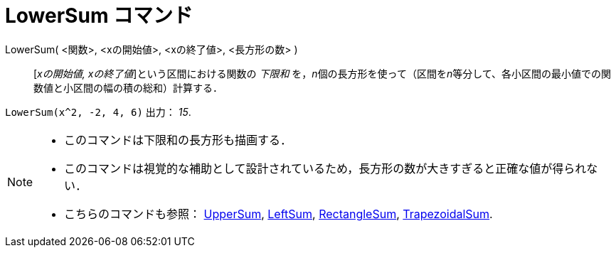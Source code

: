 = LowerSum コマンド
ifdef::env-github[:imagesdir: /ja/modules/ROOT/assets/images]

LowerSum( <関数>, <xの開始値>, <xの終了値>, <長方形の数> )::
  [_xの開始値, xの終了値_]という区間における関数の _下限和_
  を，__n__個の長方形を使って（区間を__n__等分して、各小区間の最小値での関数値と小区間の幅の積の総和）計算する．

[EXAMPLE]
====

`++LowerSum(x^2, -2, 4, 6)++` 出力： _15_.

====

[NOTE]
====

* このコマンドは下限和の長方形も描画する．
* このコマンドは視覚的な補助として設計されているため，長方形の数が大きすぎると正確な値が得られない．
* こちらのコマンドも参照： xref:/commands/UpperSum.adoc[UpperSum], xref:/commands/LeftSum.adoc[LeftSum],
xref:/commands/RectangleSum.adoc[RectangleSum], xref:/commands/TrapezoidalSum.adoc[TrapezoidalSum].

====
